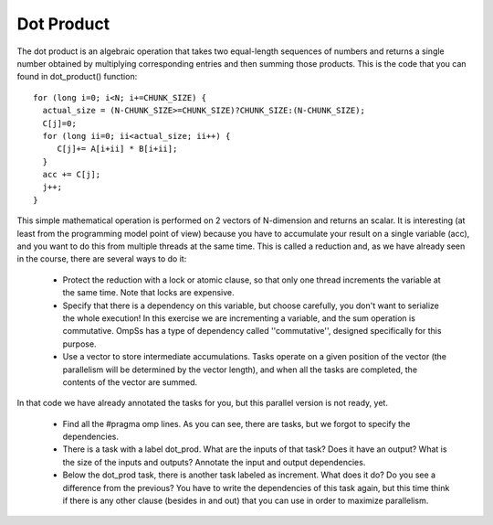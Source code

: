 Dot Product
-----------

The dot product is an algebraic operation that takes two equal-length sequences of numbers and
returns a single number obtained by multiplying corresponding entries and then summing those
products. This is the code that you can found in dot_product() function::

  for (long i=0; i<N; i+=CHUNK_SIZE) {
    actual_size = (N-CHUNK_SIZE>=CHUNK_SIZE)?CHUNK_SIZE:(N-CHUNK_SIZE);
    C[j]=0;
    for (long ii=0; ii<actual_size; ii++) {
       C[j]+= A[i+ii] * B[i+ii];
    }
    acc += C[j];
    j++;
  }

This simple mathematical operation is performed on 2 vectors of N-dimension and returns an scalar.
It is interesting (at least from the programming model point of view) because you have to accumulate
your result on a single variable (acc), and you want to do this from multiple threads at the same
time. This is called a reduction and, as we have already seen in the course, there are several ways
to do it:

 * Protect the reduction with a lock or atomic clause, so that only one thread increments the
   variable at the same time. Note that locks are expensive.
 * Specify that there is a dependency on this variable, but choose carefully, you don't want to
   serialize the whole execution! In this exercise we are incrementing a variable, and the sum
   operation is commutative. OmpSs has a type of dependency called ''commutative'', designed
   specifically for this purpose.
 * Use a vector to store intermediate accumulations. Tasks operate on a given position of the
   vector (the parallelism will be determined by the vector length), and when all the tasks are
   completed, the contents of the vector are summed.

In that code we have already annotated the tasks for you, but this parallel version is not ready, yet.

 * Find all the #pragma omp lines. As you can see, there are tasks, but we forgot to specify the
   dependencies.
 * There is a task with a label dot_prod. What are the inputs of that task? Does it have an output?
   What is the size of the inputs and outputs? Annotate the input and output dependencies.
 * Below the dot_prod task, there is another task labeled as increment. What does it do? Do you see
   a difference from the previous? You have to write the dependencies of this task again, but this
   time think if there is any other clause (besides in and out) that you can use in order to maximize
   parallelism.

